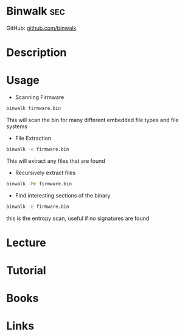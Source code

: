 #+TAGS: sec


* Binwalk                                                               :sec:
GitHub: [[https://github.com/devttys0/binwalk/wiki/Quick-Start-Guide][github.com/binwalk]]
* Description
* Usage
- Scanning Firmware
#+BEGIN_SRC sh
binwalk firmware.bin
#+END_SRC
This will scan the bin for many different embedded file types and file systems

- File Extraction
#+BEGIN_SRC sh
binwalk -e firmware.bin
#+END_SRC
This will extract any files that are found

- Recursively extract files
#+BEGIN_SRC sh
binwalk -Me firmware.bin
#+END_SRC

- Find interesting sections of the binary
#+BEGIN_SRC sh
binwalk -E firmware.bin
#+END_SRC
this is the entropy scan, useful if no signatures are found

* Lecture
* Tutorial
* Books
* Links
